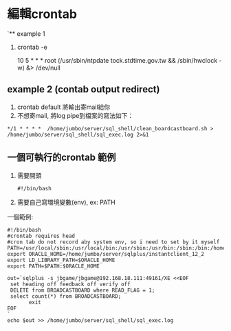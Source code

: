 
* 編輯crontab
`** example 1
1. crontab -e
 # example 加入這一行去！, ntp校時
 10 5 * * * root (/usr/sbin/ntpdate tock.stdtime.gov.tw && /sbin/hwclock -w) &> /dev/null
   
** example 2 (contab output redirect)
1. crontab default 將輸出寄mail給你
2. 不想寄mail, 將log pipe到檔案的寫法如下：
#+BEGIN_SRC 
*/1 * * * *  /home/jumbo/server/sql_shell/clean_boardcastboard.sh > /home/jumbo/server/sql_shell/sql_exec.log 2>&1
#+END_SRC
** 一個可執行的crontab 範例
1. 需要開頭 
 #+BEGIN_SRC 
#!/bin/bash
#+END_SRC
2. 需要自己寫環境變數(env), ex: PATH

一個範例:
#+BEGIN_SRC 
#!/bin/bash                                                                                                                                              
#crontab requires head                                                                                                                                   
#cron tab do not record aby system env, so i need to set by it myself                                                                                    
PATH=/usr/local/sbin:/usr/local/bin:/usr/sbin:/usr/bin:/sbin:/bin:/home/jumbo/server/sqlplus/instantclient_12_2:/home/jumbo/server/sql_shell             
export ORACLE_HOME=/home/jumbo/server/sqlplus/instantclient_12_2                                                                                         
export LD_LIBRARY_PATH=$ORACLE_HOME                                                                                                                      
export PATH=$PATH:$ORACLE_HOME                                                                                                                           
                                                                                                                                                         
out=`sqlplus -s jbgame/jbgame@192.168.18.111:49161/XE <<EOF                                                                                              
 set heading off feedback off verify off                                                                                                                 
 DELETE from BROADCASTBOARD where READ_FLAG = 1;                                                                                                         
 select count(*) from BROADCASTBOARD;                                                                                                                    
       exit                                                                                                                                              
EOF                                                                                                                                                      
`                                                                                                                                                        
echo $out >> /home/jumbo/server/sql_shell/sql_exec.log     
 
 #+END_SRC
